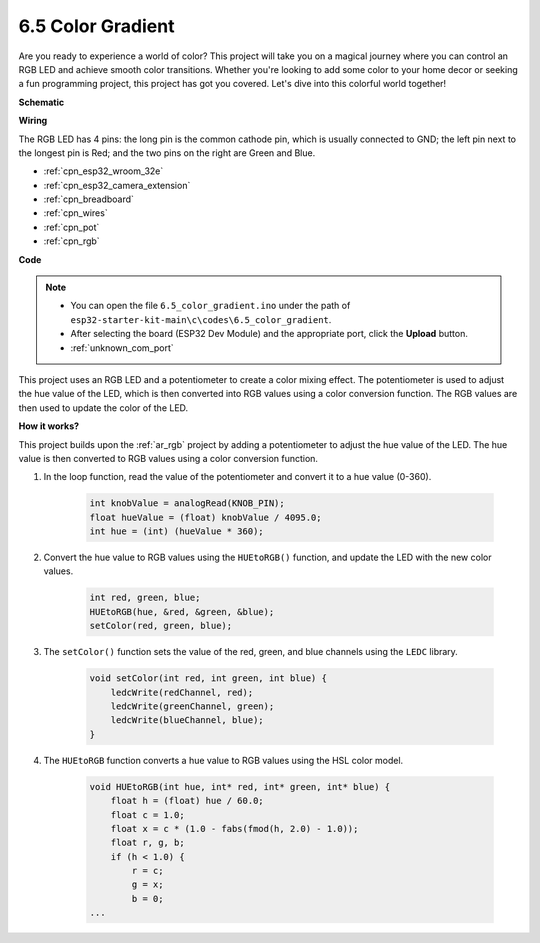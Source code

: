 .. _ar_color_gradient:

6.5 Color Gradient
==============================================
Are you ready to experience a world of color? This project will take you on a magical journey where you can control an 
RGB LED and achieve smooth color transitions. Whether you're looking to add some color to your home decor or 
seeking a fun programming project, this project has got you covered. Let's dive into this colorful world together!


**Schematic**

.. image:: ../../img/circuit/circuit_6.5_color_gradient_ar.png


**Wiring**

.. image:: ../../components/img/rgb_pin.jpg
    :width: 200
    :align: center

The RGB LED has 4 pins: the long pin is the common cathode pin, which is usually connected to GND; the left pin next to the longest pin is Red; and the two pins on the right are Green and Blue.

.. image:: ../../img/wiring/6.5_color_rgb_bb.png

* :ref:`cpn_esp32_wroom_32e`
* :ref:`cpn_esp32_camera_extension`
* :ref:`cpn_breadboard`
* :ref:`cpn_wires`
* :ref:`cpn_pot`
* :ref:`cpn_rgb`


**Code**


.. note::

    * You can open the file ``6.5_color_gradient.ino`` under the path of ``esp32-starter-kit-main\c\codes\6.5_color_gradient``. 
    * After selecting the board (ESP32 Dev Module) and the appropriate port, click the **Upload** button.
    * :ref:`unknown_com_port`

.. raw:: html
    
    <iframe src=https://create.arduino.cc/editor/sunfounder01/a8402b92-8884-4ba0-b09c-e596e97e0af8/preview?embed style="height:510px;width:100%;margin:10px 0" frameborder=0></iframe>
    
This project uses an RGB LED and a potentiometer to create a color mixing effect. The potentiometer is used to adjust the hue value of the LED, which is then converted into RGB values using a color conversion function. The RGB values are then used to update the color of the LED.

**How it works?**

This project builds upon the :ref:`ar_rgb` project by adding a potentiometer to adjust the hue value of the LED. The hue value is then converted to RGB values using a color conversion function.

#. In the loop function, read the value of the potentiometer and convert it to a hue value (0-360).

    .. code-block:: arduino

        int knobValue = analogRead(KNOB_PIN);
        float hueValue = (float) knobValue / 4095.0;
        int hue = (int) (hueValue * 360);

#. Convert the hue value to RGB values using the ``HUEtoRGB()`` function, and update the LED with the new color values.

    .. code-block:: arduino

        int red, green, blue;
        HUEtoRGB(hue, &red, &green, &blue);
        setColor(red, green, blue);

#. The ``setColor()`` function sets the value of the red, green, and blue channels using the ``LEDC`` library.

    .. code-block:: arduino

        void setColor(int red, int green, int blue) {
            ledcWrite(redChannel, red);
            ledcWrite(greenChannel, green);
            ledcWrite(blueChannel, blue);
        }
    
#. The ``HUEtoRGB`` function converts a hue value to RGB values using the HSL color model.

    .. code-block:: arduino

        void HUEtoRGB(int hue, int* red, int* green, int* blue) {
            float h = (float) hue / 60.0;
            float c = 1.0;
            float x = c * (1.0 - fabs(fmod(h, 2.0) - 1.0));
            float r, g, b;
            if (h < 1.0) {
                r = c;
                g = x;
                b = 0;
        ...

